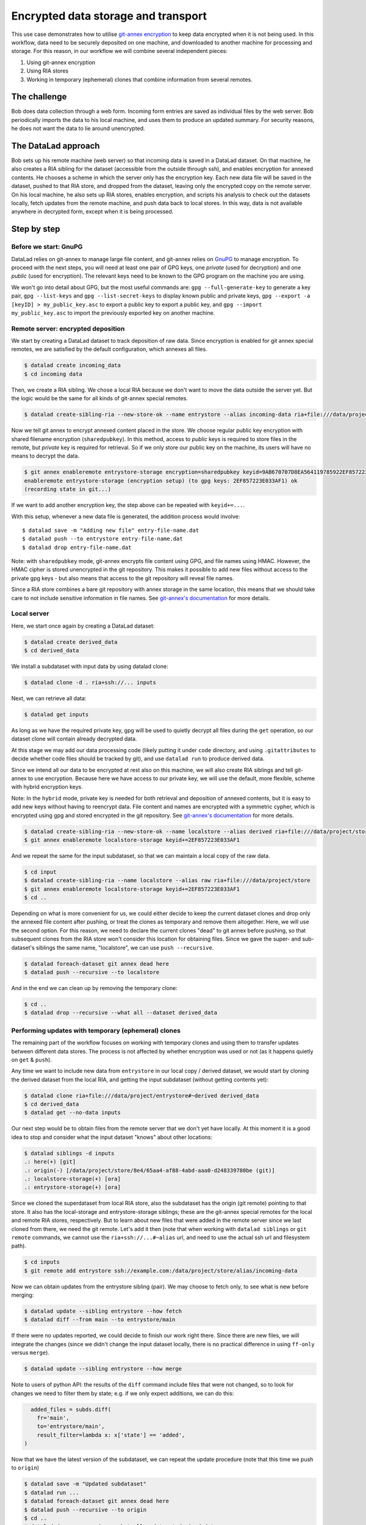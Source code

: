 .. _usecase_encrypted_annex:

Encrypted data storage and transport
^^^^^^^^^^^^^^^^^^^^^^^^^^^^^^^^^^^^

.. index:: ! Usecase; Encrypted data storage and transport

This use case demonstrates how to utilise `git-annex
encryption <https://git-annex.branchable.com/encryption/>`__ to keep
data encrypted when it is not being used. In this workflow, data need
to be securely deposited on one machine, and downloaded to another
machine for processing and storage. For this reason, in our workflow we
will combine several independent pieces:

#. Using git-annex encryption
#. Using RIA stores
#. Working in temporary (ephemeral) clones that combine information from
   several remotes.

The challenge
=============

Bob does data collection through a web form. Incoming form entries
are saved as individual files by the web server. Bob periodically
imports the data to his local machine, and uses them to produce an
updated summary. For security reasons, he does not want the data to lie
around unencrypted.

The DataLad approach
====================

Bob sets up his remote machine (web server) so that incoming data is
saved in a DataLad dataset. On that machine, he also creates a RIA
sibling for the dataset (accessible from the outside through ssh), and
enables encryption for annexed contents. He chooses a scheme in which
the server only has the encryption key. Each new data file will be saved
in the dataset, pushed to that RIA store, and dropped from the dataset,
leaving only the encrypted copy on the remote server. On his local
machine, he also sets up RIA stores, enables encryption, and scripts his
analysis to check out the datasets locally, fetch updates from the
remote machine, and push data back to local stores. In this way, data is
not available anywhere in decrypted form, except when it is being
processed.

Step by step
============

Before we start: GnuPG
----------------------

DataLad relies on git-annex to manage large file content, and git-annex
relies on `GnuPG <https://gnupg.org/>`__ to manage encryption. To
proceed with the next steps, you will need at least one pair of GPG
keys, one *private* (used for decryption) and one *public* (used for
encryption). The relevant keys need to be known to the GPG program on
the machine you are using.

We won't go into detail about GPG, but the most useful commands are:
``gpg --full-generate-key`` to generate a key pair, ``gpg --list-keys``
and ``gpg --list-secret-keys`` to display known public and private keys,
``gpg --export -a [keyID] > my_public_key.asc`` to export a public key
to export a public key, and ``gpg --import my_public_key.asc`` to import
the previously exported key on another machine.

Remote server: encrypted deposition
-----------------------------------

We start by creating a DataLad dataset to track deposition of raw data.
Since encryption is enabled for git annex special remotes, we are
satisfied by the default configuration, which annexes all files.

.. code:: bash

   $ datalad create incoming_data
   $ cd incoming data

Then, we create a RIA sibling. We chose a local RIA because we don't
want to move the data outside the server yet. But the logic would be the
same for all kinds of git-annex special remotes.

.. code:: bash

   $ datalad create-sibling-ria --new-store-ok --name entrystore --alias incoming-data ria+file:///data/project/store

Now we tell git annex to encrypt annexed content placed in the store. We
choose regular public key encryption with shared filename encryption
(``sharedpubkey``). In this method, access to *public* keys is required
to store files in the remote, but *private* key is required for
retrieval. So if we only store our public key on the machine, its users
will have no means to decrypt the data.

.. code:: bash

   $ git annex enableremote entrystore-storage encryption=sharedpubkey keyid=9AB670707D8EA564119785922EF857223E033AF1
   enableremote entrystore-storage (encryption setup) (to gpg keys: 2EF857223E033AF1) ok
   (recording state in git...)

If we want to add another encryption key, the step above can be repeated
with ``keyid+=...``.

With this setup, whenever a new data file is generated, the addition
process would involve:

::

   $ datalad save -m "Adding new file" entry-file-name.dat
   $ datalad push --to entrystore entry-file-name.dat
   $ datalad drop entry-file-name.dat

Note: with ``sharedpubkey`` mode, git-annex encrypts file content using
GPG, and file names using HMAC. However, the HMAC cipher is stored
unencrypted in the git repository. This makes it possible to add new
files without access to the private gpg keys - but also means that
access to the git repository will reveal file names.

Since a RIA store combines a bare git repository with annex storage in
the same location, this means that we should take care to not include
sensitive information in file names. See `git-annex's
documentation <https://git-annex.branchable.com/encryption/>`__ for more
details.

Local server
------------

Here, we start once again by creating a DataLad dataset:

.. code:: bash

   $ datalad create derived_data
   $ cd derived_data

We install a subdataset with input data by using datalad clone:

.. code:: bash

   $ datalad clone -d . ria+ssh://... inputs

Next, we can retrieve all data:

.. code:: bash

   $ datalad get inputs

As long as we have the required private key, gpg will be used to quietly
decrypt all files during the ``get`` operation, so our dataset clone
will contain already decrypted data.

At this stage we may add our data processing code (likely putting it
under ``code`` directory, and using ``.gitattributes`` to decide whether
code files should be tracked by git), and use ``datalad run`` to produce
derived data.

Since we intend all our data to be encrypted at rest also on this
machine, we will also create RIA siblings and tell git-annex to use
encryption. Because here we have access to our private key, we will use
the default, more flexible, scheme with hybrid encryption keys.

Note: In the ``hybrid`` mode, private key is needed for both retrieval
and deposition of annexed contents, but it is easy to add new keys
without having to reencrypt data. File content and names are encrypted
with a symmetric cypher, which is encrypted using gpg and stored
encrypted in the git repository. See `git-annex's
documentation <https://git-annex.branchable.com/encryption/>`__ for more
details.

.. code:: bash

   $ datalad create-sibling-ria --new-store-ok --name localstore --alias derived ria+file:///data/project/store
   $ git annex enableremote localstore-storage keyid+=2EF857223E033AF1

And we repeat the same for the input subdataset, so that we can maintain
a local copy of the raw data.

.. code:: bash

   $ cd input
   $ datalad create-sibling-ria --name localstore --alias raw ria+file:///data/project/store
   $ git annex enableremote localstore-storage keyid+=2EF857223E033AF1
   $ cd ..

Depending on what is more convenient for us, we could either decide to
keep the current dataset clones and drop only the annexed file content
after pushing, or treat the clones as temporary and remove them
altogether. Here, we will use the second option. For this reason, we
need to declare the current clones "dead" to git annex before pushing,
so that subsequent clones from the RIA store won't consider this
location for obtaining files. Since we gave the super- and sub-dataset's
siblings the same name, "localstore", we can use ``push --recursive``.

.. code:: bash

   $ datalad foreach-dataset git annex dead here
   $ datalad push --recursive --to localstore

And in the end we can clean up by removing the temporary clone:

.. code:: bash

   $ cd ..
   $ datalad drop --recursive --what all --dataset derived_data

Performing updates with temporary (ephemeral) clones
----------------------------------------------------

The remaining part of the workflow focuses on working with temporary
clones and using them to transfer updates between different data stores.
The process is not affected by whether encryption was used or not (as it
happens quietly on ``get`` & ``push``).

Any time we want to include new data from ``entrystore`` in our local
copy / derived dataset, we would start by cloning the derived dataset
from the local RIA, and getting the input subdataset (without getting
contents yet):

.. code:: bash

   $ datalad clone ria+file:///data/project/entrystore#~derived derived_data
   $ cd derived_data
   $ datalad get --no-data inputs

Our next step would be to obtain files from the remote server that we
don't yet have locally. At this moment it is a good idea to stop and
consider what the input dataset "knows" about other locations:

.. code:: bash

   $ datalad siblings -d inputs
   .: here(+) [git]
   .: origin(-) [/data/project/store/8e4/65aa4-af88-4abd-aaa0-d248339780be (git)]
   .: localstore-storage(+) [ora]
   .: entrystore-storage(+) [ora]

Since we cloned the superdataset from local RIA store, also the
subdataset has the origin (git remote) pointing to that store. It also
has the local-storage and entrystore-storage siblings; these are the
git-annex special remotes for the local and remote RIA stores,
respectively. But to learn about new files that were added in the
remote server since we last cloned from there, we need the git
remote. Let's add it then (note that when working with ``datalad
siblings`` or ``git remote`` commands, we cannot use the
``ria+ssh://...#~alias`` url, and need to use the actual ssh url and
filesystem path).

.. code:: bash

   $ cd inputs
   $ git remote add entrystore ssh://example.com:/data/project/store/alias/incoming-data

Now we can obtain updates from the entrystore sibling (pair). We may
choose to fetch only, to see what is new before merging:

.. code:: bash

   $ datalad update --sibling entrystore --how fetch
   $ datalad diff --from main --to entrystore/main

If there were no updates reported, we could decide to finish our work
right there. Since there are new files, we will integrate the changes
(since we didn't change the input dataset locally, there is no practical
difference in using ``ff-only`` versus ``merge``).

.. code:: bash

   $ datalad update --sibling entrystore --how merge

Note to users of python API: the results of the ``diff`` command include
files that were not changed, so to look for changes we need to filter
them by state; e.g. if we only expect additions, we can do this:

.. code:: python

     added_files = subds.diff(
       fr='main',
       to='entrystore/main',
       result_filter=lambda x: x['state'] == 'added',
   )

Now that we have the latest version of the subdataset, we can repeat the
update procedure (note that this time we push to ``origin``)

.. code:: bash

   $ datalad save -m "Updated subdataset"
   $ datalad run ...
   $ datalad foreach-dataset git annex dead here
   $ datalad push --recursive --to origin
   $ cd ..
   $ datalad drop --recursive --what all --dataset derived_data

Note: in this case our input dataset has two ria siblings, one local
(``ria+file://``) and one remote (``ria+ssh``). Due to this difference,
they should be configured with different "cost" for updating data
(inspect the output of ``git annex info entrystore-storage``). So when
DataLad gets files as part of ``datalad run``, the local storage will be
prioritised, and only the recently added files will be downloaded from
the remote storage. Subsequent push will bring the local storage up to
date, and the process can be repeated.
